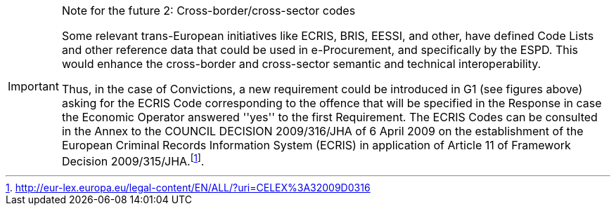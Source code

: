 .Note for the future 2: Cross-border/cross-sector codes
[IMPORTANT]
====
Some relevant trans-European initiatives like ECRIS, BRIS, EESSI, and other, have defined Code Lists and other reference data that could be used in e-Procurement, and specifically 
by the ESPD. This would enhance the cross-border and cross-sector semantic and technical interoperability.
 
Thus, in the case of Convictions, a new requirement could be introduced in G1 (see figures above) asking for the ECRIS Code corresponding to the offence that will be specified in 
the Response in case the Economic Operator answered ''yes'' to the first Requirement. The ECRIS Codes can be consulted in the Annex to the COUNCIL DECISION 2009/316/JHA of 6 April 
2009 on the establishment of the European Criminal Records Information System (ECRIS) in application of Article 11 of Framework Decision 2009/315/JHA.footnote:[http://eur-lex.europa.eu/legal-content/EN/ALL/?uri=CELEX%3A32009D0316].
====
